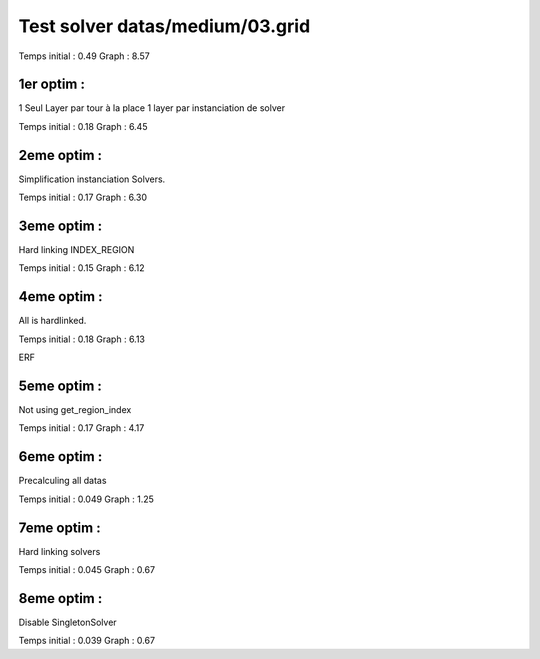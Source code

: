 Test solver datas/medium/03.grid
================================

Temps initial : 0.49
Graph 	      : 8.57


1er optim :
-----------

1 Seul Layer par tour à la place 1 layer par instanciation
de solver

Temps initial : 0.18
Graph 	      : 6.45


2eme optim :
------------

Simplification instanciation Solvers.

Temps initial : 0.17
Graph	      : 6.30


3eme optim :
------------

Hard linking INDEX_REGION

Temps initial : 0.15
Graph 	      : 6.12


4eme optim :
------------

All is hardlinked.

Temps initial : 0.18
Graph 	      : 6.13

ERF

5eme optim :
------------

Not using get_region_index

Temps initial : 0.17
Graph 	      : 4.17

6eme optim :
------------

Precalculing all datas

Temps initial : 0.049
Graph 	      : 1.25

7eme optim :
------------

Hard linking solvers

Temps initial : 0.045
Graph 	      : 0.67

8eme optim :
------------

Disable SingletonSolver

Temps initial : 0.039
Graph 	      : 0.67
